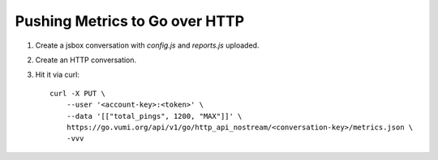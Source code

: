 Pushing Metrics to Go over HTTP
===============================


1. Create a jsbox conversation with `config.js` and `reports.js` uploaded.
2. Create an HTTP conversation.
3. Hit it via curl::

    curl -X PUT \
        --user '<account-key>:<token>' \
        --data '[["total_pings", 1200, "MAX"]]' \
        https://go.vumi.org/api/v1/go/http_api_nostream/<conversation-key>/metrics.json \
        -vvv

